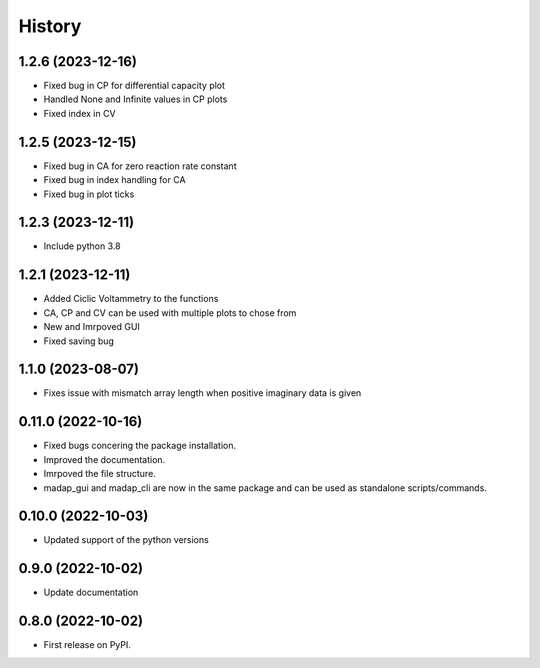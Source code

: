=======
History
=======

1.2.6 (2023-12-16)
-------------------
* Fixed bug in CP for differential capacity plot
* Handled None and Infinite values in CP plots
* Fixed index in CV


1.2.5 (2023-12-15)
-------------------
* Fixed bug in CA for zero reaction rate constant
* Fixed bug in index handling for CA
* Fixed bug in plot ticks

1.2.3 (2023-12-11)
-------------------
* Include python 3.8

1.2.1 (2023-12-11)
-------------------
* Added Ciclic Voltammetry to the functions
* CA, CP and CV can be used with multiple plots to chose from
* New and Imrpoved GUI
* Fixed saving bug

1.1.0 (2023-08-07)
-------------------
* Fixes issue with mismatch array length when positive imaginary data is given

0.11.0 (2022-10-16)
-------------------

* Fixed bugs concering the package installation.
* Improved the documentation.
* Imrpoved the file structure.
* madap_gui and madap_cli are now in the same package and can be used as standalone scripts/commands.

0.10.0 (2022-10-03)
-------------------

* Updated support of the python versions

0.9.0 (2022-10-02)
------------------

* Update documentation

0.8.0 (2022-10-02)
------------------

* First release on PyPI.
